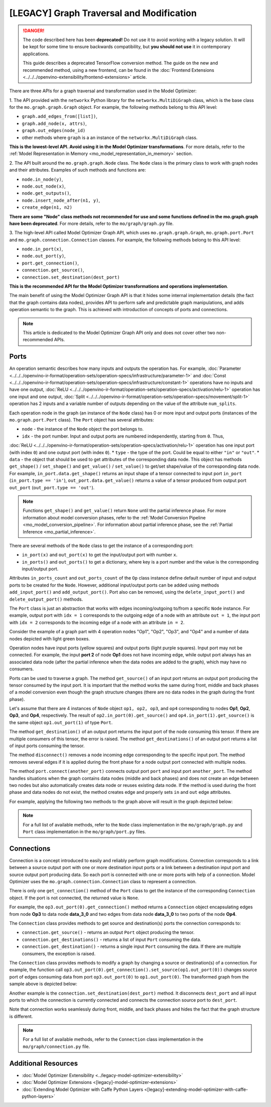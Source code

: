 .. {#openvino_docs_MO_DG_prepare_model_customize_model_optimizer_Customize_Model_Optimizer_Model_Optimizer_Ports_Connections}

[LEGACY] Graph Traversal and Modification
===========================================

.. meta::
   :description: Learn about deprecated APIs and the Port and Connection classes
                 in Model Optimizer used for graph traversal and transformation.

.. danger::

   The code described here has been **deprecated!** Do not use it to avoid working with a legacy solution. It will be kept for some time to ensure backwards compatibility, but **you should not use** it in contemporary applications.

   This guide describes a deprecated TensorFlow conversion method. The guide on the new and recommended method, using a new frontend, can be found in the  :doc:`Frontend Extensions <../../../openvino-extensibility/frontend-extensions>` article.

There are three APIs for a graph traversal and transformation used in the Model Optimizer:

1. The API provided with the ``networkx`` Python library for the ``networkx.MultiDiGraph`` class, which is the base class for
the ``mo.graph.graph.Graph`` object. For example, the following methods belong to this API level:

* ``graph.add_edges_from([list])``,
* ``graph.add_node(x, attrs)``,
* ``graph.out_edges(node_id)``
* other methods where ``graph`` is a an instance of the ``networkx.MultiDiGraph`` class.

**This is the lowest-level API. Avoid using it in the Model Optimizer transformations**. For more details, refer to the :ref:`Model Representation in Memory <mo_model_representation_in_memory>` section.

2. The API built around the ``mo.graph.graph.Node`` class. The ``Node`` class is the primary class to work with graph nodes
and their attributes. Examples of such methods and functions are:

* ``node.in_node(y)``,
* ``node.out_node(x)``,
* ``node.get_outputs()``,
* ``node.insert_node_after(n1, y)``,
* ``create_edge(n1, n2)``

**There are some "Node" class methods not recommended for use and some functions defined in the mo.graph.graph have been deprecated**. For more details, refer to the ``mo/graph/graph.py`` file.

3. The high-level API called Model Optimizer Graph API, which uses ``mo.graph.graph.Graph``, ``mo.graph.port.Port`` and
``mo.graph.connection.Connection`` classes. For example, the following methods belong to this API level:

* ``node.in_port(x)``,
* ``node.out_port(y)``,
* ``port.get_connection()``,
* ``connection.get_source()``,
* ``connection.set_destination(dest_port)``

**This is the recommended API for the Model Optimizer transformations and operations implementation**.

The main benefit of using the Model Optimizer Graph API is that it hides some internal implementation details (the fact that
the graph contains data nodes), provides API to perform safe and predictable graph manipulations, and adds operation
semantic to the graph. This is achieved with introduction of concepts of ports and connections.

.. note::
   This article is dedicated to the Model Optimizer Graph API only and does not cover other two non-recommended APIs.

.. _mo_intro_ports:

=====
Ports
=====

An operation semantic describes how many inputs and outputs the operation has. For example,
:doc:`Parameter <../../../openvino-ir-format/operation-sets/operation-specs/infrastructure/parameter-1>` and :doc:`Const <../../../openvino-ir-format/operation-sets/operation-specs/infrastructure/constant-1>` operations have no
inputs and have one output, :doc:`ReLU <../../../openvino-ir-format/operation-sets/operation-specs/activation/relu-1>` operation has one input and one output,
:doc:`Split <../../../openvino-ir-format/operation-sets/operation-specs/movement/split-1>` operation has 2 inputs and a variable number of outputs depending on the value of the
attribute ``num_splits``.

Each operation node in the graph (an instance of the ``Node`` class) has 0 or more input and output ports (instances of
the ``mo.graph.port.Port`` class). The ``Port`` object has several attributes:

* ``node`` - the instance of the ``Node`` object the port belongs to.
* ``idx`` - the port number. Input and output ports are numbered independently, starting from ``0``. Thus,
:doc:`ReLU <../../../openvino-ir-format/operation-sets/operation-specs/activation/relu-1>` operation has one input port (with index ``0``) and one output port (with index ``0``).
* ``type`` - the type of the port. Could be equal to either ``"in"`` or ``"out"``.
* ``data`` - the object that should be used to get attributes of the corresponding data node. This object has methods ``get_shape()`` / ``set_shape()`` and ``get_value()`` / ``set_value()`` to get/set shape/value of the corresponding data node. For example, ``in_port.data.get_shape()`` returns an input shape of a tensor connected to input port ``in_port`` (``in_port.type == 'in'``), ``out_port.data.get_value()`` returns a value of a tensor produced from output port ``out_port`` (``out_port.type == 'out'``).

.. note::
   Functions ``get_shape()`` and ``get_value()`` return ``None`` until the partial inference phase. For more information  about model conversion phases, refer to the :ref:`Model Conversion Pipeline <mo_model_conversion_pipeline>`. For information about partial inference phase, see the :ref:`Partial Inference <mo_partial_inference>`.

There are several methods of the ``Node`` class to get the instance of a corresponding port:

* ``in_port(x)`` and ``out_port(x)`` to get the input/output port with number ``x``.
* ``in_ports()`` and ``out_ports()`` to get a dictionary, where key is a port number and the value is the corresponding input/output port.

Attributes ``in_ports_count`` and ``out_ports_count`` of the ``Op`` class instance define default number of input and output
ports to be created for the ``Node``. However, additional input/output ports can be added using methods
``add_input_port()`` and ``add_output_port()``. Port also can be removed, using the ``delete_input_port()`` and
``delete_output_port()`` methods.

The ``Port`` class is just an abstraction that works with edges incoming/outgoing to/from a specific ``Node`` instance. For
example, output port with ``idx = 1`` corresponds to the outgoing edge of a node with an attribute ``out = 1``, the input
port with ``idx = 2`` corresponds to the incoming edge of a node with an attribute ``in = 2``.

Consider the example of a graph part with 4 operation nodes "Op1", "Op2", "Op3", and "Op4" and a number of data nodes
depicted with light green boxes.

.. image:: /docs/articles_en/assets/images/MO_ports_example_1.svg
   :scale: 80 %
   :align: center

Operation nodes have input ports (yellow squares) and output ports (light purple squares). Input port may not be
connected. For example, the input **port 2** of node **Op1** does not have incoming edge, while output port always has an
associated data node (after the partial inference when the data nodes are added to the graph), which may have no
consumers.

Ports can be used to traverse a graph. The method ``get_source()`` of an input port returns an output port producing the
tensor consumed by the input port. It is important that the method works the same during front, middle and back phases of a
model conversion even though the graph structure changes (there are no data nodes in the graph during the front phase).

Let's assume that there are 4 instances of ``Node`` object ``op1, op2, op3``, and ``op4`` corresponding to nodes **Op1**, **Op2**,
**Op3**, and **Op4**, respectively. The result of ``op2.in_port(0).get_source()`` and ``op4.in_port(1).get_source()`` is the
same object ``op1.out_port(1)`` of type ``Port``.

The method ``get_destination()`` of an output port returns the input port of the node consuming this tensor. If there are
multiple consumers of this tensor, the error is raised. The method ``get_destinations()`` of an output port returns a
list of input ports consuming the tensor.

The method ``disconnect()`` removes a node incoming edge corresponding to the specific input port. The method removes
several edges if it is applied during the front phase for a node output port connected with multiple nodes.

The method ``port.connect(another_port)`` connects output port ``port`` and input port ``another_port``. The method handles
situations when the graph contains data nodes (middle and back phases) and does not create an edge between two nodes
but also automatically creates data node or reuses existing data node. If the method is used during the front phase and
data nodes do not exist, the method creates edge and properly sets ``in`` and ``out`` edge attributes.

For example, applying the following two methods to the graph above will result in the graph depicted below:

.. code-block:: py
   :force:

   op4.in_port(1).disconnect()
   op3.out_port(0).connect(op4.in_port(1))

.. image:: /docs/articles_en/assets/images/MO_ports_example_2.svg
   :scale: 80 %
   :align: center

.. note::
   For a full list of available methods, refer to the ``Node`` class implementation in the ``mo/graph/graph.py`` and ``Port`` class implementation in the ``mo/graph/port.py`` files.

===========
Connections
===========

Connection is a concept introduced to easily and reliably perform graph modifications. Connection corresponds to a
link between a source output port with one or more destination input ports or a link between a destination input port
and source output port producing data. So each port is connected with one or more ports with help of a connection.
Model Optimizer uses the ``mo.graph.connection.Connection`` class to represent a connection.

There is only one ``get_connection()`` method of the ``Port`` class to get the instance of the corresponding ``Connection``
object. If the port is not connected, the returned value is ``None``.

For example, the ``op3.out_port(0).get_connection()`` method returns a ``Connection`` object encapsulating edges from node
**Op3** to data node **data_3_0** and two edges from data node **data_3_0** to two ports of the node **Op4**.

The ``Connection`` class provides methods to get source and destination(s) ports the connection corresponds to:

* ``connection.get_source()`` - returns an output ``Port`` object producing the tensor.
* ``connection.get_destinations()`` - returns a list of input ``Port`` consuming the data.
* ``connection.get_destination()`` - returns a single input ``Port`` consuming the data. If there are multiple consumers, the exception is raised.

The ``Connection`` class provides methods to modify a graph by changing a source or destination(s) of a connection. For
example, the function call ``op3.out_port(0).get_connection().set_source(op1.out_port(0))`` changes source port of edges
consuming data from port ``op3.out_port(0)`` to ``op1.out_port(0)``. The transformed graph from the sample above is depicted
below:

.. image:: /docs/articles_en/assets/images/MO_connection_example_1.svg
   :scale: 80 %
   :align: center

Another example is the ``connection.set_destination(dest_port)`` method. It disconnects ``dest_port`` and all input ports to which
the connection is currently connected and connects the connection source port to ``dest_port``.

Note that connection works seamlessly during front, middle, and back phases and hides the fact that the graph structure is
different.

.. note::
   For a full list of available methods, refer to the ``Connection`` class implementation in the ``mo/graph/connection.py`` file.

====================
Additional Resources
====================

* :doc:`Model Optimizer Extensibility <../legacy-model-optimizer-extensibility>`
* :doc:`Model Optimizer Extensions <[legacy]-model-optimizer-extensions>`
* :doc:`Extending Model Optimizer with Caffe Python Layers <[legacy]-extending-model-optimizer-with-caffe-python-layers>`

